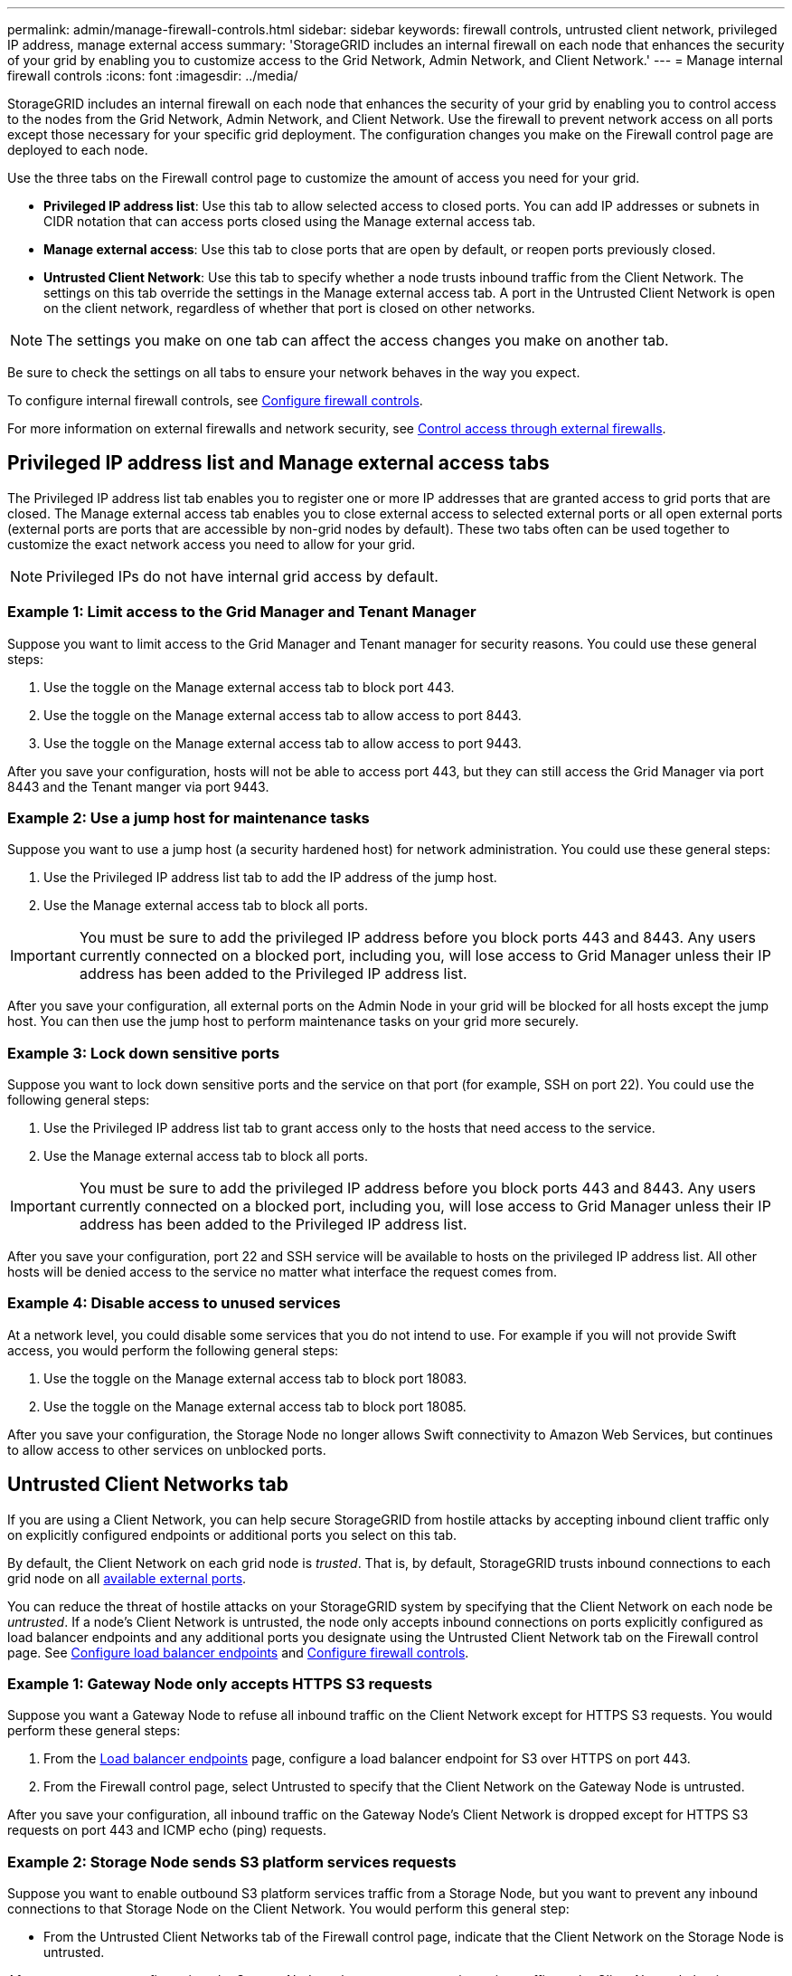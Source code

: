---
permalink: admin/manage-firewall-controls.html
sidebar: sidebar
keywords: firewall controls, untrusted client network, privileged IP address, manage external access
summary: 'StorageGRID includes an internal firewall on each node that enhances the security of your grid by enabling you to customize access to the Grid Network, Admin Network, and Client Network.'
---
= Manage internal firewall controls
:icons: font
:imagesdir: ../media/

[.lead]
StorageGRID includes an internal firewall on each node that enhances the security of your grid by enabling you to control access to the nodes from the Grid Network, Admin Network, and Client Network. Use the firewall to prevent network access on all ports except those necessary for your specific grid deployment. The configuration changes you make on the Firewall control page are deployed to each node.

Use the three tabs on the Firewall control page to customize the amount of access you need for your grid. 

* *Privileged IP address list*: Use this tab to allow selected access to closed ports. You can add IP addresses or subnets in CIDR notation that can access ports closed using the Manage external access tab.
* *Manage external access*: Use this tab to close ports that are open by default, or reopen ports previously closed.
* *Untrusted Client Network*: Use this tab to specify whether a node trusts inbound traffic from the Client Network. 
The settings on this tab override the settings in the Manage external access tab. A port in the Untrusted Client Network is open on the client network, regardless of whether that port is closed on other networks.

NOTE: The settings you make on one tab can affect the access changes you make on another tab.
  
Be sure to check the settings on all tabs to ensure your network behaves in the way you expect. 

To configure internal firewall controls, see xref:../admin/configure-firewall-controls.adoc[Configure firewall controls].

For more information on external firewalls and network security, see xref:../admin/controlling-access-through-firewalls.adoc[Control access through external firewalls].

== Privileged IP address list and Manage external access tabs
The Privileged IP address list tab enables you to register one or more IP addresses that are granted access to grid ports that are closed. The Manage external access tab enables you to close external access to selected external ports or all open external ports (external ports are ports that are accessible by non-grid nodes by default). These two tabs often can be used together to customize the exact network access you need to allow for your grid.

NOTE: Privileged IPs do not have internal grid access by default. 

=== Example 1: Limit access to the Grid Manager and Tenant Manager
Suppose you want to limit access to the Grid Manager and Tenant manager for security reasons. You could use these general steps: 

. Use the toggle on the Manage external access tab to block port 443.
. Use the toggle on the Manage external access tab to allow access to port 8443.
. Use the toggle on the Manage external access tab to allow access to port 9443. 

After you save your configuration, hosts will not be able to access port 443, but they can still access the Grid Manager via port 8443 and the Tenant manger via port 9443.

=== Example 2: Use a jump host for maintenance tasks

Suppose you want to use a jump host (a security hardened host) for network administration. You could use these general steps:

. Use the Privileged IP address list tab to add the IP address of the jump host. 
. Use the Manage external access tab to block all ports.

IMPORTANT: You must be sure to add the privileged IP address before you block ports 443 and 8443. Any users currently connected on a blocked port, including you, will lose access to Grid Manager unless their IP address has been added to the Privileged IP address list. 

After you save your configuration, all external ports on the Admin Node in your grid will be blocked for all hosts except the jump host. You can then use the jump host to perform maintenance tasks on your grid more securely. 

=== Example 3: Lock down sensitive ports
Suppose you want to lock down sensitive ports and the service on that port (for example, SSH on port 22). You could use the following general steps: 

. Use the Privileged IP address list tab to grant access only to the hosts that need access to the service.
. Use the Manage external access tab to block all ports. 

IMPORTANT: You must be sure to add the privileged IP address before you block ports 443 and 8443. Any users currently connected on a blocked port, including you, will lose access to Grid Manager unless their IP address has been added to the Privileged IP address list. 

After you save your configuration, port 22 and SSH service will be available to hosts on the privileged IP address list. All other hosts will be denied access to the service no matter what interface the request comes from.

=== Example 4: Disable access to unused services
At a network level, you could disable some services that you do not intend to use. For example if you will not provide Swift access, you would perform the following general steps: 

. Use the toggle on the Manage external access tab to block port 18083. 
. Use the toggle on the Manage external access tab to block port 18085.

After you save your configuration, the Storage Node no longer allows Swift connectivity to Amazon Web Services, but continues to allow access to other services on unblocked ports.

== Untrusted Client Networks tab

If you are using a Client Network, you can help secure StorageGRID from hostile attacks by accepting inbound client traffic only on explicitly configured endpoints or additional ports you select on this tab. 

By default, the Client Network on each grid node is _trusted_. That is, by default, StorageGRID trusts inbound connections to each grid node on all xref:../network/external-communications.adoc[available external ports].

You can reduce the threat of hostile attacks on your StorageGRID system by specifying that the Client Network on each node be _untrusted_. If a node's Client Network is untrusted, the node only accepts inbound connections on ports explicitly configured as load balancer endpoints and any additional ports you designate using the Untrusted Client Network tab on the Firewall control page. See xref:../admin/configuring-load-balancer-endpoints.adoc[Configure load balancer endpoints] and xref:../admin/configure-firewall-controls.adoc[Configure firewall controls].

=== Example 1: Gateway Node only accepts HTTPS S3 requests

Suppose you want a Gateway Node to refuse all inbound traffic on the Client Network except for HTTPS S3 requests. You would perform these general steps:

. From the xref:../admin/configuring-load-balancer-endpoints.adoc[Load balancer endpoints] page, configure a load balancer endpoint for S3 over HTTPS on port 443.
. From the Firewall control page, select Untrusted to specify that the Client Network on the Gateway Node is untrusted.

After you save your configuration, all inbound traffic on the Gateway Node's Client Network is dropped except for HTTPS S3 requests on port 443 and ICMP echo (ping) requests.

=== Example 2: Storage Node sends S3 platform services requests

Suppose you want to enable outbound S3 platform services traffic from a Storage Node, but you want to prevent any inbound connections to that Storage Node on the Client Network. You would perform this general step:

* From the Untrusted Client Networks tab of the Firewall control page, indicate that the Client Network on the Storage Node is untrusted.

After you save your configuration, the Storage Node no longer accepts any incoming traffic on the Client Network, but it continues to allow outbound requests to Amazon Web Services.

=== Example 3: Limiting access to Grid Manager to a subnet

Suppose you want to allow Grid Manager access only on a specific subnet. You would perform the following steps: 

. Attach the client network of your Admin Nodes to the subnet.
. Use the Untrusted Client Network tab to configure the client network as untrusted.
. In the *Additional ports open on untrusted Client Network* section of the tab, add port 443 or 8443.
. Use the Manage external access tab to block all external ports (with or without privileged IPs set for hosts outside that subnet).

After you save your configuration, only hosts on the subnet you specified can access the Grid Manager. All other hosts are are blocked. 